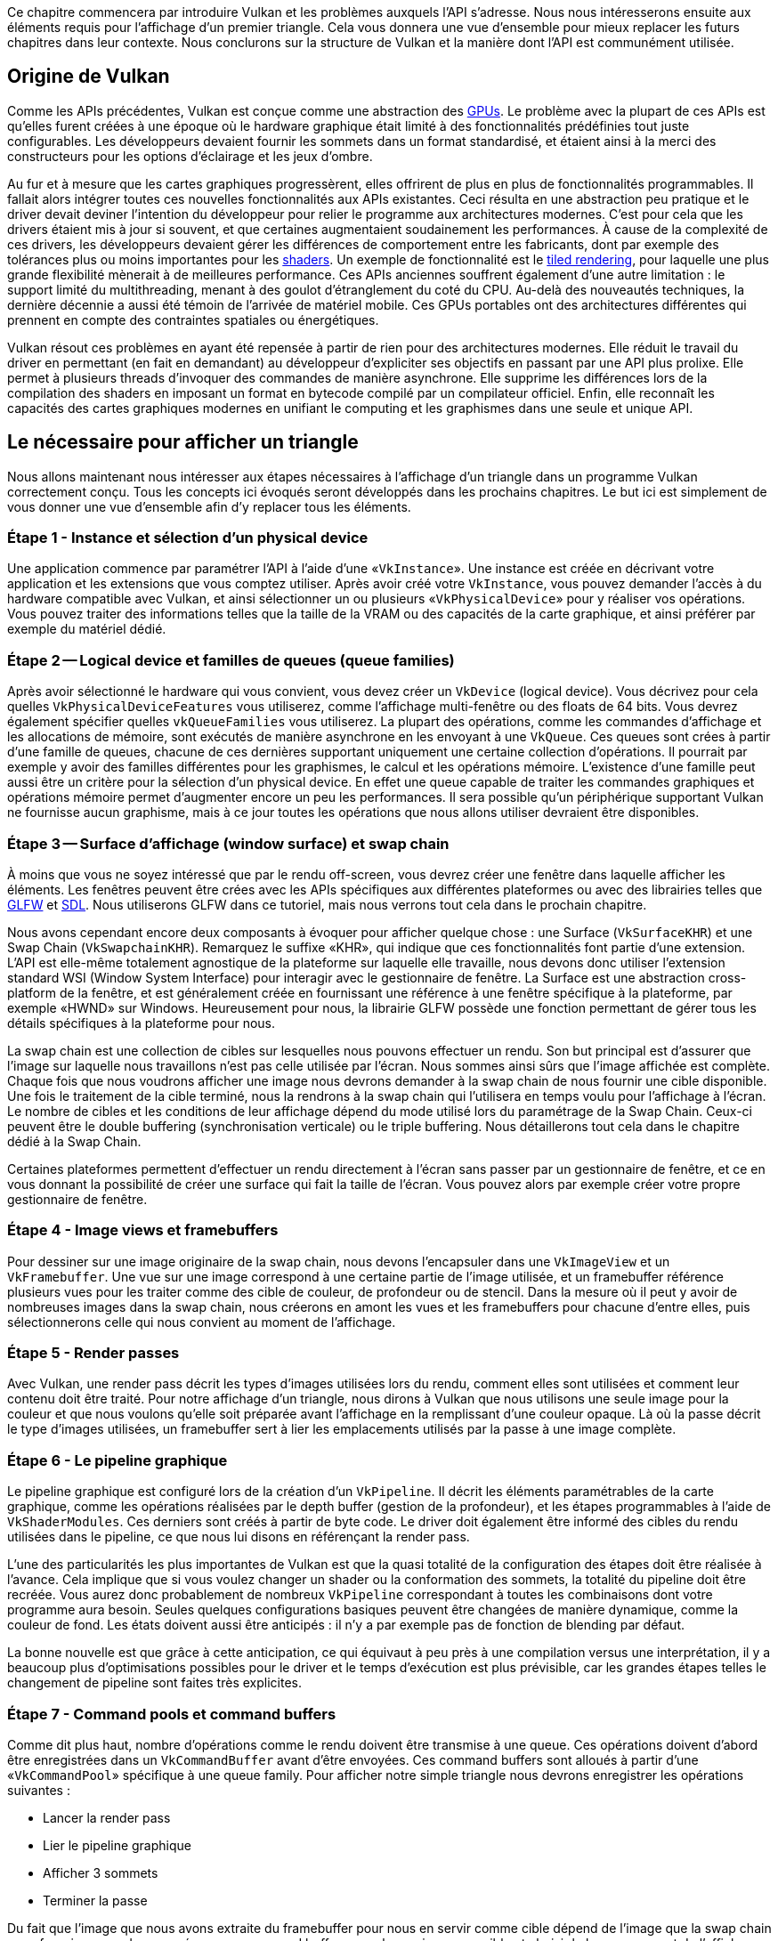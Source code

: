Ce chapitre commencera par introduire Vulkan et les problèmes auxquels l'API s'adresse.
Nous nous intéresserons ensuite aux éléments requis pour l'affichage d'un premier triangle.
Cela vous donnera une vue d'ensemble pour mieux replacer les futurs chapitres dans leur contexte.
Nous conclurons sur la structure de Vulkan et la manière dont l'API est communément utilisée.

== Origine de Vulkan

Comme les APIs précédentes, Vulkan est conçue comme une abstraction des https://en.wikipedia.org/wiki/Graphics_processing_unit[GPUs].
Le problème avec la plupart de ces APIs est qu'elles furent créées à une époque où le hardware graphique était limité à des fonctionnalités prédéfinies tout juste configurables.
Les développeurs devaient fournir les sommets dans un format standardisé, et étaient ainsi à la merci des constructeurs pour les options d'éclairage et les jeux d'ombre.

Au fur et à mesure que les cartes graphiques progressèrent, elles offrirent de plus en plus de fonctionnalités programmables.
Il fallait alors intégrer toutes ces nouvelles fonctionnalités aux APIs existantes.
Ceci résulta en une abstraction peu pratique et le driver devait deviner l'intention du développeur pour relier le programme aux architectures modernes.
C'est pour cela que les drivers étaient mis à jour si souvent, et que certaines augmentaient soudainement les performances.
À cause de la complexité de ces drivers, les développeurs devaient gérer les différences de comportement entre les fabricants, dont par exemple des tolérances plus ou moins importantes pour les https://en.wikipedia.org/wiki/Shader[shaders].
Un exemple de fonctionnalité est le https://en.wikipedia.org/wiki/Tiled_rendering[tiled rendering], pour laquelle une plus grande flexibilité mènerait à de meilleures performance.
Ces APIs anciennes souffrent également d'une autre limitation : le support limité du multithreading, menant à des goulot d'étranglement du coté du CPU.
Au-delà des nouveautés techniques, la dernière décennie a aussi été témoin de l'arrivée de matériel mobile.
Ces GPUs portables ont des architectures différentes qui prennent en compte des contraintes spatiales ou énergétiques.

Vulkan résout ces problèmes en ayant été repensée à partir de rien pour des architectures modernes.
Elle réduit le travail du driver en permettant (en fait en demandant) au développeur d'expliciter ses objectifs en passant par une API plus prolixe.
Elle permet à plusieurs threads d'invoquer des commandes de manière asynchrone.
Elle supprime les différences lors de la compilation des shaders en imposant un format en bytecode compilé par un compilateur officiel.
Enfin, elle reconnaît les capacités des cartes graphiques modernes en unifiant le computing et les graphismes dans  une seule et unique API.

== Le nécessaire pour afficher un triangle

Nous allons maintenant nous intéresser aux étapes nécessaires à l'affichage d'un triangle dans un programme Vulkan correctement conçu.
Tous les concepts ici évoqués seront développés dans les prochains chapitres.
Le but ici est simplement de vous donner une vue d'ensemble afin d'y replacer tous les éléments.

=== Étape 1 - Instance et sélection d'un physical device

Une application commence par paramétrer l'API à l'aide d'une «`VkInstance`».
Une instance est créée en décrivant votre application et les extensions que vous comptez utiliser.
Après avoir créé votre `VkInstance`, vous pouvez demander l'accès à du hardware compatible avec Vulkan, et ainsi sélectionner un ou plusieurs «`VkPhysicalDevice`» pour y réaliser vos opérations.
Vous pouvez traiter des informations telles que la taille de la VRAM ou des capacités de la carte graphique, et ainsi préférer par exemple du matériel dédié.

=== Étape 2 -- Logical device et familles de queues (queue families)

Après avoir sélectionné le hardware qui vous convient, vous devez créer un `VkDevice` (logical device).
Vous décrivez pour cela quelles `VkPhysicalDeviceFeatures` vous utiliserez, comme l'affichage multi-fenêtre ou des floats de 64 bits.
Vous devrez également spécifier quelles `vkQueueFamilies` vous utiliserez.
La plupart des opérations, comme les commandes d'affichage et les allocations de mémoire, sont exécutés de manière asynchrone en les envoyant à une `VkQueue`.
Ces queues sont crées à partir d'une famille de queues, chacune de ces dernières supportant uniquement une certaine collection d'opérations.
Il pourrait par exemple y avoir des familles différentes pour les graphismes, le calcul et les opérations mémoire.
L'existence d'une famille peut aussi être un critère pour la sélection d'un physical device.
En effet une queue capable de traiter les commandes graphiques et opérations mémoire permet d'augmenter encore un peu les performances.
Il sera possible qu'un périphérique supportant Vulkan ne fournisse aucun graphisme, mais à ce jour toutes les opérations que nous allons utiliser devraient être disponibles.

=== Étape 3 -- Surface d'affichage (window surface) et swap chain

À moins que vous ne soyez intéressé que par le rendu off-screen, vous devrez créer une fenêtre dans laquelle afficher les éléments.
Les fenêtres peuvent être crées avec les APIs spécifiques aux différentes plateformes ou avec des librairies telles que http://www.glfw.org/[GLFW] et https://www.libsdl.org/[SDL].
Nous utiliserons GLFW dans ce tutoriel, mais nous verrons tout cela dans le prochain chapitre.

Nous avons cependant encore deux composants à évoquer pour afficher quelque chose : une Surface (`VkSurfaceKHR`) et une Swap Chain (`VkSwapchainKHR`).
Remarquez le suffixe «KHR», qui indique que ces fonctionnalités font partie d'une extension.
L'API est elle-même totalement agnostique de la plateforme sur laquelle elle travaille, nous devons donc utiliser l'extension standard WSI (Window System Interface) pour interagir avec le gestionnaire de fenêtre.
La Surface est une abstraction cross-platform de la fenêtre, et est généralement créée en fournissant une référence à une fenêtre spécifique à la plateforme, par exemple «HWND» sur Windows.
Heureusement pour nous, la librairie GLFW possède une fonction permettant de gérer tous les détails spécifiques à la plateforme pour nous.

La swap chain est une collection de cibles sur lesquelles nous pouvons effectuer un rendu.
Son but principal est d'assurer que l'image sur laquelle nous travaillons n'est pas celle utilisée par l'écran.
Nous sommes ainsi sûrs que l'image affichée est complète.
Chaque fois que nous voudrons afficher une image nous devrons demander à la swap chain de nous fournir une cible disponible.
Une fois le traitement de la cible terminé, nous la rendrons à la swap chain qui l'utilisera en temps voulu pour l'affichage à l'écran.
Le nombre de cibles et les conditions de leur affichage dépend du mode utilisé lors du paramétrage de la Swap Chain.
Ceux-ci peuvent être le double buffering (synchronisation verticale) ou le triple buffering.
Nous détaillerons tout cela dans le chapitre dédié à la Swap Chain.

Certaines plateformes permettent d'effectuer un rendu directement à l'écran sans passer par un gestionnaire de fenêtre, et ce en vous donnant la possibilité de créer une surface qui fait la taille de l'écran.
Vous pouvez alors par exemple créer votre propre gestionnaire de fenêtre.

=== Étape 4 - Image views et framebuffers

Pour dessiner sur une image originaire de la swap chain, nous devons l'encapsuler dans une `VkImageView` et un `VkFramebuffer`.
Une vue sur une image correspond à une certaine partie de l'image utilisée, et un framebuffer référence plusieurs vues pour les traiter comme des cible de couleur, de profondeur ou de stencil.
Dans la mesure où il peut y avoir de nombreuses images dans la swap chain, nous créerons en amont les vues et les framebuffers pour chacune d'entre elles, puis sélectionnerons celle qui nous convient au moment de l'affichage.

=== Étape 5 - Render passes

Avec Vulkan, une render pass décrit les types d'images utilisées lors du rendu, comment elles sont utilisées et comment leur contenu doit être traité.
Pour notre affichage d'un triangle, nous dirons à Vulkan que nous utilisons une seule image pour la couleur et que nous voulons qu'elle soit préparée avant l'affichage en la remplissant d'une couleur opaque.
Là où la passe décrit le type d'images utilisées, un framebuffer sert à lier les emplacements utilisés par la passe à une image complète.

=== Étape 6 - Le pipeline graphique

Le pipeline graphique est configuré lors de la création d'un `VkPipeline`.
Il décrit les éléments paramétrables de la carte graphique, comme les opérations réalisées par le depth buffer (gestion de la profondeur), et les étapes programmables à l'aide de `VkShaderModules`.
Ces derniers sont créés à partir de byte code.
Le driver doit également être informé des cibles du rendu utilisées dans le pipeline, ce que nous lui disons en référençant la render pass.

L'une des particularités les plus importantes de Vulkan est que la quasi totalité de la configuration des étapes doit être réalisée à l'avance.
Cela implique que si vous voulez changer un shader ou la conformation des sommets, la totalité du pipeline doit être recréée.
Vous aurez donc probablement de nombreux `VkPipeline` correspondant à toutes les combinaisons dont votre programme aura besoin.
Seules quelques configurations basiques peuvent être changées de manière dynamique, comme la couleur de fond.
Les états doivent aussi être anticipés : il n'y a par exemple pas de fonction de blending par défaut.

La bonne nouvelle est que grâce à cette anticipation, ce qui équivaut à peu près à une compilation versus une interprétation, il y a beaucoup plus d'optimisations possibles pour le driver et le temps d'exécution est plus prévisible, car les grandes étapes telles le changement de pipeline sont faites très explicites.

=== Étape 7 - Command pools et command buffers

Comme dit plus haut, nombre d'opérations comme le rendu doivent être transmise à une queue.
Ces opérations doivent d'abord être enregistrées dans un `VkCommandBuffer` avant d'être envoyées.
Ces command buffers sont alloués à partir d'une «`VkCommandPool`» spécifique à une queue family.
Pour afficher notre simple triangle nous devrons enregistrer les opérations suivantes :

* Lancer la render pass
* Lier le pipeline graphique
* Afficher 3 sommets
* Terminer la passe

Du fait que l'image que nous avons extraite du framebuffer pour nous en servir comme cible dépend de l'image que la swap chain nous fournira, nous devons préparer un command buffer pour chaque image possible et choisir le bon au moment de l'affichage.
Nous pourrions en créer un à chaque frame mais ce ne serait pas aussi efficace.

=== Étape 8 - Boucle principale

Maintenant que nous avons inscrit les commandes graphiques dans des command buffers, la boucle principale n'est plus qu'une question d'appels.
Nous acquérons d'abord une image de la swap chain en utilisant `vkAcquireNextImageKHR`.
Nous sélectionnons ensuite le command buffer approprié pour cette image et le postons à la queue avec `vkQueueSubmit`.
Enfin, nous retournons l'image à la swap chain pour sa présentation à l'écran à l'aide de `vkQueuePresentKHR`.

Les opérations envoyées à la queue sont exécutées de manière asynchrone.
Nous devons donc utiliser des objets de synchronisation tels que des sémaphores pour nous assurer que les opérations sont exécutées dans l'ordre voulu.
L'exécution du command buffer d'affichage doit de plus attendre que l'acquisition de l'image soit terminée, sinon nous pourrions dessiner sur une image utilisée pour l'affichage.
L'appel à `vkQueuePresentKHR` doit aussi attendre que l'affichage soit terminé.

=== Résumé

Ce tour devrait vous donner une compréhension basique du travail que nous aurons à fournir pour afficher notre premier triangle.
Un véritable programme contient plus d'étapes comme allouer des vertex Buffers, créer des Uniform Buffers et envoyer des textures, mais nous verrons cela dans des chapitres suivants.
Nous allons commencer par les bases car Vulkan a suffisamment d'étapes ainsi.
Notez que nous allons "tricher" en écrivant les coordonnées du triangle directement dans un shader, afin d'éviter l'utilisation d'un vertex buffer qui nécessite une certaine familiarité avec les Command Buffers.

En résumé nous devrons, pour afficher un triangle :

* Créer une `VkInstance`
* Sélectionner une carte graphique compatible (`VkPhysicalDevice`)
* Créer un `VkDevice` et une `VkQueue` pour l'affichage et la présentation
* Créer une fenêtre, une surface dans cette fenêtre et une swap chain
* Considérer les images de la swap chain comme des `VkImageViews` puis des `VkFramebuffers`
* Créer la render pass spécifiant les cibles d'affichage et leurs usages
* Créer des framebuffers pour ces passes
* Générer le pipeline graphique
* Allouer et enregistrer des Command Buffers contenant toutes les commandes pour toutes les images de la swap chain
* Dessiner sur les frames en acquérant une image, en soumettant la commande d'affichage correspondante et en retournant l'image à la swap chain

Cela fait beaucoup d'étapes, cependant le but de chacune d'entre elles sera explicitée clairement et simplement dans les chapitres suivants.
Si vous êtes confus quant à l'intérêt d'une étape dans le programme entier, référez-vous à ce premier chapitre.

== Concepts de l'API

Ce chapitre va conclure en survolant la structure de l'API à un plus bas niveau.

=== Conventions

Toute les fonctions, les énumérations et les structures de Vulkan sont définies dans le header `vulkan.h`, inclus dans le https://lunarg.com/vulkan-sdk/[SDK Vulkan] développé par LunarG.
Nous verrons comment l'installer dans le prochain chapitre.

Les fonctions sont préfixées par '`vk`', les types comme les énumération et les structures par '`Vk`' et les macros par '`VK_`'.
L'API utilise massivement les structures pour la création d'objet plutôt que de passer des arguments à des fonctions.
Par exemple la création d'objet suit généralement le schéma suivant :

[,c++]
----
VkXXXCreateInfo createInfo{};
createInfo.sType = VK_STRUCTURE_TYPE_XXX_CREATE_INFO;
createInfo.pNext = nullptr;
createInfo.foo = ...;
createInfo.bar = ...;

VkXXX object;
if (vkCreateXXX(&createInfo, nullptr, &object) != VK_SUCCESS) {
    std::cerr << "failed to create object" << std::endl;
    return false;
}
----

De nombreuses structure imposent que l'on spécifie explicitement leur type dans le membre donnée «sType».
Le membre donnée «pNext» peut pointer vers une extension et sera toujours `nullptr` dans ce tutoriel.
Les fonctions qui créent ou détruisent les objets ont un paramètre appelé `VkAllocationCallbacks`, qui vous permettent de spécifier un allocateur.
Nous le mettrons également à `nullptr`.

La plupart des fonctions retournent un `VkResult`, qui peut être soit `VK_SUCCESS` soit un code d'erreur.
La spécification décrit lesquels chaque fonction renvoie et ce qu'ils signifient.

=== Validation layers

Vulkan est pensé pour la performance et pour un travail minimal pour le driver.
Il inclue donc très peu de gestion d'erreur et de système de débogage.
Le driver crashera beaucoup plus souvent qu'il ne retournera de code d'erreur si vous faites quelque chose d'inattendu.
Pire, il peut fonctionner sur votre carte graphique mais pas sur une autre.

Cependant, Vulkan vous permet d'effectuer des vérifications précises de chaque élément à l'aide d'une fonctionnalité nommée «validation layers».
Ces layers consistent en du code s'insérant entre l'API et le driver, et permettent de lancer des analyses de mémoire et de relever les défauts.
Vous pouvez les activer pendant le développement et les désactiver sans conséquence sur la performance.
N'importe qui peut écrire ses validation layers, mais celui du SDK de LunarG est largement suffisant pour ce tutoriel.
Vous aurez cependant à écrire vos propres fonctions de callback pour le traitement des erreurs émises par les layers.

Du fait que Vulkan soit si explicite pour chaque opération et grâce à l'extensivité des validations layers, trouver les causes de l'écran noir peut en fait être plus simple qu'avec OpenGL ou Direct3D!

Il reste une dernière étape avant de commencer à coder : mettre en place link:!fr/Environnement_de_développement[l'environnement de développement].
